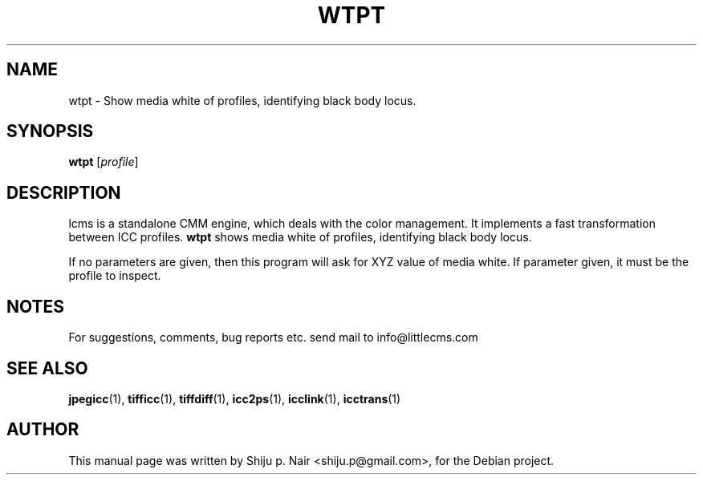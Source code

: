 .\"Shiju P. Nair September 30, 2004
.TH WTPT 1 "September 30, 2004"
.SH NAME 
wtpt - Show media white of profiles, identifying black body locus.
.SH SYNOPSIS
.B wtpt
.RI [ profile ]
.SH DESCRIPTION
lcms is a standalone CMM engine, which deals with the color management.
It implements a fast transformation between ICC profiles.
.B wtpt 
shows media white of profiles, identifying black body locus.
.P
If no parameters are given, then this program will
ask for XYZ value of media white. If parameter given, it must be
the profile to inspect.
.SH NOTES
For suggestions, comments, bug reports etc. send mail to
info@littlecms.com
.SH SEE ALSO
.BR jpegicc (1),
.BR tifficc (1),
.BR tiffdiff (1),
.BR icc2ps (1),
.BR icclink (1),
.BR icctrans (1)
.SH AUTHOR
This manual page was written by Shiju p. Nair <shiju.p@gmail.com>,
for the Debian project.
